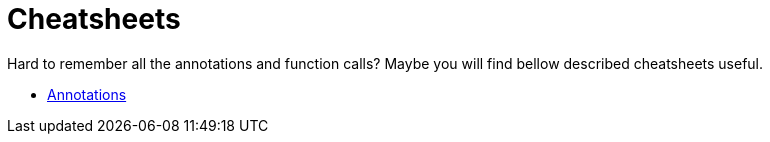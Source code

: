 = Cheatsheets

Hard to remember all the annotations and function calls? Maybe you will find bellow described cheatsheets useful.

* link:annotations.adoc[Annotations]
